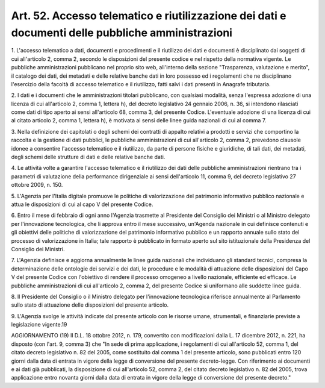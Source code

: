 
.. _art52:

Art. 52. Accesso telematico e riutilizzazione dei dati e documenti delle pubbliche amministrazioni
^^^^^^^^^^^^^^^^^^^^^^^^^^^^^^^^^^^^^^^^^^^^^^^^^^^^^^^^^^^^^^^^^^^^^^^^^^^^^^^^^^^^^^^^^^^^^^^^^^



1\. L'accesso telematico a dati, documenti e procedimenti e il
riutilizzo dei dati e documenti è disciplinato dai soggetti di cui
all'articolo 2, comma 2, secondo le disposizioni del presente codice
e nel rispetto della normativa vigente. Le pubbliche amministrazioni
pubblicano nel proprio sito web, all'interno della sezione
"Trasparenza, valutazione e merito", il catalogo dei dati, dei
metadati e delle relative banche dati in loro possesso ed i
regolamenti che ne disciplinano l'esercizio della facoltà di accesso
telematico e il riutilizzo, fatti salvi i dati presenti in Anagrafe
tributaria.

2\. I dati e i documenti che le amministrazioni titolari pubblicano,
con qualsiasi modalità, senza l'espressa adozione di una licenza di
cui all'articolo 2, comma 1, lettera h), del decreto legislativo 24
gennaio 2006, n. 36, si intendono rilasciati come dati di tipo aperto
ai sensi all'articolo 68, comma 3, del presente Codice. L'eventuale
adozione di una licenza di cui al citato articolo 2, comma 1, lettera
h), è motivata ai sensi delle linee guida nazionali di cui al comma
7.

3\. Nella definizione dei capitolati o degli schemi dei contratti di
appalto relativi a prodotti e servizi che comportino la raccolta e la
gestione di dati pubblici, le pubbliche amministrazioni di cui
all'articolo 2, comma 2, prevedono clausole idonee a consentire
l'accesso telematico e il riutilizzo, da parte di persone fisiche e
giuridiche, di tali dati, dei metadati, degli schemi delle strutture
di dati e delle relative banche dati.

4\. Le attività volte a garantire l'accesso telematico e il
riutilizzo dei dati delle pubbliche amministrazioni rientrano tra i
parametri di valutazione della performance dirigenziale ai sensi
dell'articolo 11, comma 9, del decreto legislativo 27 ottobre 2009,
n. 150.

5\. L'Agenzia per l'Italia digitale promuove le politiche di
valorizzazione del patrimonio informativo pubblico nazionale e attua
le disposizioni di cui al capo V del presente Codice.

6\. Entro il mese di febbraio di ogni anno l'Agenzia trasmette al
Presidente del Consiglio dei Ministri o al Ministro delegato per
l'innovazione tecnologica, che li approva entro il mese successivo,
un'Agenda nazionale in cui definisce contenuti e gli obiettivi delle
politiche di valorizzazione del patrimonio informativo pubblico e un
rapporto annuale sullo stato del processo di valorizzazione in
Italia; tale rapporto è pubblicato in formato aperto sul sito
istituzionale della Presidenza del Consiglio dei Ministri.

7\. L'Agenzia definisce e aggiorna annualmente le linee guida
nazionali che individuano gli standard tecnici, compresa la
determinazione delle ontologie dei servizi e dei dati, le procedure e
le modalità di attuazione delle disposizioni del Capo V del presente
Codice con l'obiettivo di rendere il processo omogeneo a livello
nazionale, efficiente ed efficace. Le pubbliche amministrazioni di
cui all'articolo 2, comma 2, del presente Codice si uniformano alle
suddette linee guida.

8\. Il Presidente del Consiglio o il Ministro delegato per
l'innovazione tecnologica riferisce annualmente al Parlamento sullo
stato di attuazione delle disposizioni del presente articolo.

9\. L'Agenzia svolge le attività indicate dal presente articolo con
le risorse umane, strumentali, e finanziarie previste a legislazione
vigente.19

AGGIORNAMENTO (19)
Il D.L. 18 ottobre 2012, n. 179, convertito con modificazioni dalla
L. 17 dicembre 2012, n. 221, ha disposto (con l'art. 9, comma 3) che
"In sede di prima applicazione, i regolamenti di cui all'articolo 52,
comma 1, del citato decreto legislativo n. 82 del 2005, come
sostituito dal comma 1 del presente articolo, sono pubblicati entro
120 giorni dalla data di entrata in vigore della legge di conversione
del presente decreto-legge. Con riferimento ai documenti e ai dati
già pubblicati, la disposizione di cui all'articolo 52, comma 2, del
citato decreto legislativo n. 82 del 2005, trova applicazione entro
novanta giorni dalla data di entrata in vigore della legge di
conversione del presente decreto."
